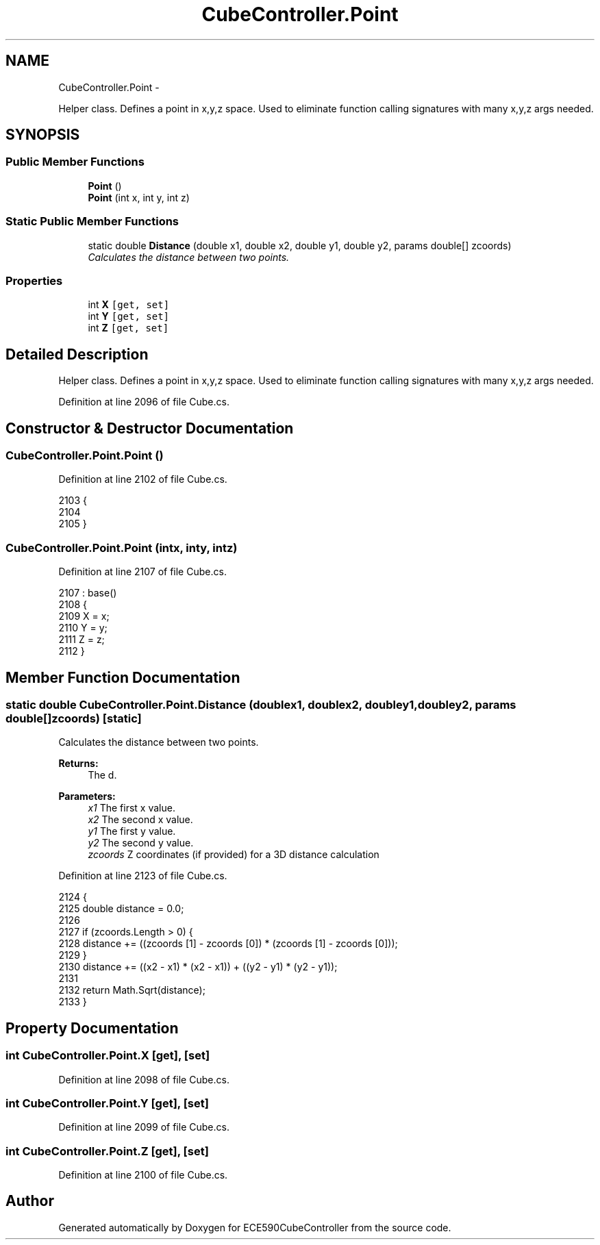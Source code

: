 .TH "CubeController.Point" 3 "Thu May 7 2015" "Version 1.0" "ECE590CubeController" \" -*- nroff -*-
.ad l
.nh
.SH NAME
CubeController.Point \- 
.PP
Helper class\&. Defines a point in x,y,z space\&. Used to eliminate function calling signatures with many x,y,z args needed\&.  

.SH SYNOPSIS
.br
.PP
.SS "Public Member Functions"

.in +1c
.ti -1c
.RI "\fBPoint\fP ()"
.br
.ti -1c
.RI "\fBPoint\fP (int x, int y, int z)"
.br
.in -1c
.SS "Static Public Member Functions"

.in +1c
.ti -1c
.RI "static double \fBDistance\fP (double x1, double x2, double y1, double y2, params double[] zcoords)"
.br
.RI "\fICalculates the distance between two points\&. \fP"
.in -1c
.SS "Properties"

.in +1c
.ti -1c
.RI "int \fBX\fP\fC [get, set]\fP"
.br
.ti -1c
.RI "int \fBY\fP\fC [get, set]\fP"
.br
.ti -1c
.RI "int \fBZ\fP\fC [get, set]\fP"
.br
.in -1c
.SH "Detailed Description"
.PP 
Helper class\&. Defines a point in x,y,z space\&. Used to eliminate function calling signatures with many x,y,z args needed\&. 


.PP
Definition at line 2096 of file Cube\&.cs\&.
.SH "Constructor & Destructor Documentation"
.PP 
.SS "CubeController\&.Point\&.Point ()"

.PP
Definition at line 2102 of file Cube\&.cs\&.
.PP
.nf
2103         {
2104 
2105         }
.fi
.SS "CubeController\&.Point\&.Point (intx, inty, intz)"

.PP
Definition at line 2107 of file Cube\&.cs\&.
.PP
.nf
2107                                           : base()
2108         {
2109             X = x;
2110             Y = y;
2111             Z = z;
2112         }
.fi
.SH "Member Function Documentation"
.PP 
.SS "static double CubeController\&.Point\&.Distance (doublex1, doublex2, doubley1, doubley2, params double[]zcoords)\fC [static]\fP"

.PP
Calculates the distance between two points\&. 
.PP
\fBReturns:\fP
.RS 4
The d\&.
.RE
.PP
\fBParameters:\fP
.RS 4
\fIx1\fP The first x value\&.
.br
\fIx2\fP The second x value\&.
.br
\fIy1\fP The first y value\&.
.br
\fIy2\fP The second y value\&.
.br
\fIzcoords\fP Z coordinates (if provided) for a 3D distance calculation
.RE
.PP

.PP
Definition at line 2123 of file Cube\&.cs\&.
.PP
.nf
2124         {
2125             double distance = 0\&.0;
2126 
2127             if (zcoords\&.Length > 0) {
2128                 distance += ((zcoords [1] - zcoords [0]) * (zcoords [1] - zcoords [0]));
2129             }
2130             distance += ((x2 - x1) * (x2 - x1)) + ((y2 - y1) * (y2 - y1));
2131 
2132             return Math\&.Sqrt(distance);
2133         }
.fi
.SH "Property Documentation"
.PP 
.SS "int CubeController\&.Point\&.X\fC [get]\fP, \fC [set]\fP"

.PP
Definition at line 2098 of file Cube\&.cs\&.
.SS "int CubeController\&.Point\&.Y\fC [get]\fP, \fC [set]\fP"

.PP
Definition at line 2099 of file Cube\&.cs\&.
.SS "int CubeController\&.Point\&.Z\fC [get]\fP, \fC [set]\fP"

.PP
Definition at line 2100 of file Cube\&.cs\&.

.SH "Author"
.PP 
Generated automatically by Doxygen for ECE590CubeController from the source code\&.
